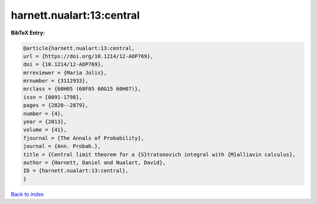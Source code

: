 harnett.nualart:13:central
==========================

.. :cite:t:`harnett.nualart:13:central`

.. bibliography:: ../../All.bib

**BibTeX Entry:**

.. code-block:: bibtex

   @article{harnett.nualart:13:central,
   url = {https://doi.org/10.1214/12-AOP769},
   doi = {10.1214/12-AOP769},
   mrreviewer = {Maria Jolis},
   mrnumber = {3112933},
   mrclass = {60H05 (60F05 60G15 60H07)},
   issn = {0091-1798},
   pages = {2820--2879},
   number = {4},
   year = {2013},
   volume = {41},
   fjournal = {The Annals of Probability},
   journal = {Ann. Probab.},
   title = {Central limit theorem for a {S}tratonovich integral with {M}alliavin calculus},
   author = {Harnett, Daniel and Nualart, David},
   ID = {harnett.nualart:13:central},
   }

`Back to index <../index>`_
